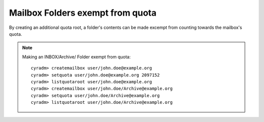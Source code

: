 Mailbox Folders exempt from quota
---------------------------------

By creating an additional quota root, a folder's contents can be made excempt from counting towards the mailbox's quota.

.. note::
    Making an INBOX/Archive/ Folder exempt from quota: ::

        cyradm> createmailbox user/john.doe@example.org
        cyradm> setquota user/john.doe@example.org 2097152
        cyradm> listquotaroot user/john.doe@example.org
        cyradm> createmailbox user/john.doe/Archive@example.org
        cyradm> setquota user/john.doe/Archive@example.org
        cyradm> listquotaroot user/john.doe/Archive@example.org


